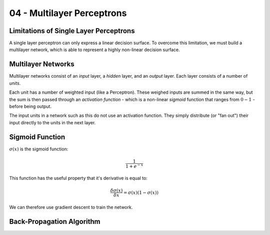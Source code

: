 .. _G53MLE04:

===========================
04 - Multilayer Perceptrons
===========================

Limitations of Single Layer Perceptrons
---------------------------------------

A single layer perceptron can only express a linear decision surface. To
overcome this limitation, we must build a multilayer network, which is able to
represent a highly non-linear decision surface.

Multilayer Networks
-------------------

Multilayer networks consist of an *input* layer, a *hidden* layer, and an
*output* layer. Each layer consists of a number of *units*.

Each unit has a number of weighted input (like a Perceptron). These weighed
inputs are summed in the same way, but the sum is then passed through an
*activation function* - which is a non-linear *sigmoid* function that ranges
from :math:`0 - 1` - before being output.

The input units in a network such as this do not use an activation function.
They simply distribute (or "fan out") their input directly to the units in the
next layer.

Sigmoid Function
----------------

:math:`\sigma(x)` is the sigmoid function:

.. math::

    \frac{1}{1+e^{-x}}

This function has the useful property that it's derivative is equal to:

.. math::

    \frac{\delta \sigma(x)}{\delta x} = \sigma(x)(1 - \sigma(x))

We can therefore use gradient descent to train the network.

Back-Propagation Algorithm
--------------------------



